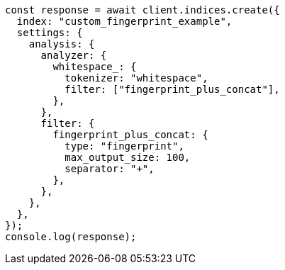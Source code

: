 // This file is autogenerated, DO NOT EDIT
// Use `node scripts/generate-docs-examples.js` to generate the docs examples

[source, js]
----
const response = await client.indices.create({
  index: "custom_fingerprint_example",
  settings: {
    analysis: {
      analyzer: {
        whitespace_: {
          tokenizer: "whitespace",
          filter: ["fingerprint_plus_concat"],
        },
      },
      filter: {
        fingerprint_plus_concat: {
          type: "fingerprint",
          max_output_size: 100,
          separator: "+",
        },
      },
    },
  },
});
console.log(response);
----
